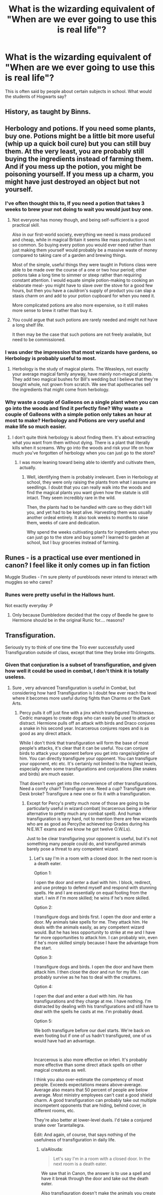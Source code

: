 #+TITLE: What is the wizarding equivalent of "When are we ever going to use this is real life"?

* What is the wizarding equivalent of "When are we ever going to use this is real life"?
:PROPERTIES:
:Author: TheAncientSun
:Score: 26
:DateUnix: 1598203256.0
:DateShort: 2020-Aug-23
:FlairText: Discussion
:END:
This is often said by people about certain subjects in school. What would the students of Hogwarts say?


** History, as taught by Binns.
:PROPERTIES:
:Author: francoisschubert
:Score: 36
:DateUnix: 1598205309.0
:DateShort: 2020-Aug-23
:END:


** Herbology and potions. If you need some plants, buy one. Potions might be a little bit more useful (whip up a quick boil cure) but you can still buy them. At the very least, you are probably still buying the ingredients instead of farming them. And if you mess up the potion, you might be poisoning yourself. If you mess up a charm, you might have just destroyed an object but not yourself.
:PROPERTIES:
:Author: Impossible-Poetry
:Score: 34
:DateUnix: 1598207730.0
:DateShort: 2020-Aug-23
:END:

*** I've often thought this to, If you need a potion that takes 3 weeks to brew your not doing to wait you would just buy one.
:PROPERTIES:
:Author: TheAncientSun
:Score: 17
:DateUnix: 1598207798.0
:DateShort: 2020-Aug-23
:END:

**** Not everyone has money though, and being self-sufficient is a good practical skill.

Also in our first-world society, everything we need is mass produced and cheap, while in magical Britain it seems like mass production is not so common. So buying every potion you would ever need rather than just making them yourself would probably be a massive waste of money compared to taking care of a garden and brewing things.

Most of the simple, useful things they were taught in Potions class were able to be made over the course of a one or two hour period; other potions take a long time to simmer or steep rather than requiring constant attention. I would equate simple potion-making to cooking an elaborate meal- you might have to slave over the stove for a good few hours, but then you have a cauldron's supply of product you can slap a stasis charm on and add to your potion cupboard for when you need it.

More complicated potions are also more expensive, so it still makes more sense to brew it rather than buy it.
:PROPERTIES:
:Author: Dalashas
:Score: 16
:DateUnix: 1598214903.0
:DateShort: 2020-Aug-24
:END:


**** You could argue that such potions are rarely needed and might not have a long shelf life.

It then may be the case that such potions are not freely available, but need to be commissioned.
:PROPERTIES:
:Author: IamDelilahh
:Score: 1
:DateUnix: 1598327312.0
:DateShort: 2020-Aug-25
:END:


*** I was under the impression that most wizards have gardens, so Herbology is probably useful to most.
:PROPERTIES:
:Author: aAlouda
:Score: 7
:DateUnix: 1598208253.0
:DateShort: 2020-Aug-23
:END:

**** Herbology is the study of magical plants. The Weasleys, not exactly your average magical family anyway, have mainly non-magical plants. They add two magical bushes for Bill's wedding but I believe that they're bought whole, not grown from scratch. We see that apothecaries sell the ingredients that might come from herbology.
:PROPERTIES:
:Author: Impossible-Poetry
:Score: 3
:DateUnix: 1598209167.0
:DateShort: 2020-Aug-23
:END:


*** Why waste a couple of Galleons on a single plant when you can go into the woods and find it perfectly fine? Why waste a couple of Galleons with a simple potion only takes an hour at most to make? Herbology and Potions are very useful and make life so much easier.
:PROPERTIES:
:Author: CyberWolfWrites
:Score: 3
:DateUnix: 1598226087.0
:DateShort: 2020-Aug-24
:END:

**** I don't quite think herbology is about finding them. It's about extracting what you want from them without dying. There is a plant that literally kills when it screams. Why go into the woods and risk your life on how much you've forgotten of herbology when you can just go to the store?
:PROPERTIES:
:Author: Impossible-Poetry
:Score: 4
:DateUnix: 1598226570.0
:DateShort: 2020-Aug-24
:END:

***** I was more leaning toward being able to identify and cultivate them, actually.
:PROPERTIES:
:Author: CyberWolfWrites
:Score: 1
:DateUnix: 1598227029.0
:DateShort: 2020-Aug-24
:END:

****** Well, identifying them is probably irrelevant. Even in Herbology at school, they were only raising the plants from what I assume are seedlings. I doubt that you can really walk into the woods and find the magical plants you want given how the statute is still intact. They seem incredibly rare in the wild.

Then, the plants had to be handled with care so they didn't kill you, and yet had to be kept alive. Harvesting them was usually another ordeal entirely. It also took weeks to months to raise them, weeks of care and dedication.

Why spend the weeks cultivating plants for ingredients when you can just go to the store and buy some? I learned to garden at school, but I buy groceries instead of farming.
:PROPERTIES:
:Author: Impossible-Poetry
:Score: 2
:DateUnix: 1598227454.0
:DateShort: 2020-Aug-24
:END:


** Runes - is a practical use ever mentioned in canon? I feel like it only comes up in fan fiction

Muggle Studies - I'm sure plenty of purebloods never intend to interact with muggles so who cares?
:PROPERTIES:
:Author: RickardHenryLee
:Score: 11
:DateUnix: 1598226415.0
:DateShort: 2020-Aug-24
:END:

*** Runes were pretty useful in the Hallows hunt.

Not exactly everyday :P
:PROPERTIES:
:Author: kpmgeek
:Score: 1
:DateUnix: 1598273402.0
:DateShort: 2020-Aug-24
:END:

**** Only because Dumbledore decided that the copy of Beedle he gave to Hermione should be in the original Runic for.... reasons?
:PROPERTIES:
:Author: dancortens
:Score: 3
:DateUnix: 1598292662.0
:DateShort: 2020-Aug-24
:END:


** Transfiguration.

Seriously try to think of one time the Trio ever successfully used Transfiguration outside of class, except that time they broke into Gringotts.
:PROPERTIES:
:Author: aAlouda
:Score: 14
:DateUnix: 1598205686.0
:DateShort: 2020-Aug-23
:END:

*** Given that conjuration is a subset of transfiguration, and given how well it could be used in combat, I don't think it is totally useless.
:PROPERTIES:
:Author: ceplma
:Score: 8
:DateUnix: 1598206033.0
:DateShort: 2020-Aug-23
:END:

**** Sure , very advanced Transfiguration is useful in Combat, but considering how hard Transfiguration is I doubt few ever reach the level where it becomes more useful during fights than Charms or the Dark Arts.
:PROPERTIES:
:Author: aAlouda
:Score: 7
:DateUnix: 1598206398.0
:DateShort: 2020-Aug-23
:END:

***** Percy pulls it off just fine with a jinx which transfigured Thicknesse. Cedric manages to create dogs who can easily be used to attack or distract. Hermione pulls off an attack with birds and Draco conjures a snake in his second year. Incarcerous conjures ropes and is as good as any direct attack.

While I don't think that transfiguration will form the base of most people's attacks, it's clear that it can be useful. You can conjure birds to attack your opponent before you get into range/sightline of him. You can directly transfigure your opponent. You can transfigure your opponent, etc etc. It's certainly not limited to the highest levels, especially when some transfigurations and conjurations (like snakes and birds) are much easier.

That doesn't even get into the convenience of other transfigurations. Need a comfy chair? Transfigure one. Need a cup? Transfigure one. Desk broke? Transfigure a new one or fix it with a transfiguration.
:PROPERTIES:
:Author: Impossible-Poetry
:Score: 11
:DateUnix: 1598207582.0
:DateShort: 2020-Aug-23
:END:

****** Except for Percy's pretty much none of those are going to be particularly useful in wizard combat( Incarcerous being a inferior alternative to pretty much any combat spell). And human transfiguration is very hard, not to mention there are few wizards who are as good as Percy(he achieved top Grades during his N:E.W.T exams and we know he got twelve O.W.Ls).

Just to be clear transfiguring your opponent is useful, but it's not something many people could do, and transfigured animals barely pose a threat to any competent wizard.
:PROPERTIES:
:Author: aAlouda
:Score: 2
:DateUnix: 1598208055.0
:DateShort: 2020-Aug-23
:END:

******* Let's say I'm in a room with a closed door. In the next room is a death eater.

Option 1:

I open the door and enter a duel with him. I block, redirect, and use protego to defend myself and respond with stunning spells. He and I are essentially on equal footing from the start. I win if I'm more skilled; he wins if he's more skilled.

Option 2:

I transfigure dogs and birds first. I open the door and enter a door. My animals take spells for me. They attack him. He deals with the animals easily, as any competent wizard would. But he has less opportunity to strike at me and I have far more opportunities to attack him. I can probably win, even if he's more skilled simply because I have the advantage from the start.

Option 3:

I transfigure dogs and birds. I open the door and have them attack him. I then close the door and run for my life. I can probably survive as he has to deal with the creatures.

Option 4:

I open the duel and enter a duel with him. /He/ has transfigurations and they charge at me. I have nothing. I'm distracted by dealing with his transfigurations and still have to deal with the spells he casts at me. I'm probably dead.

Option 5:

We both transfigure before our duel starts. We're back on even footing but if one of us hadn't transfigured, one of us would have had an advantage.

​

Incarcerous is also more effective on inferi. It's probably more effective than some direct attack spells on other magical creatures as well.

I think you also over-estimate the competency of most people. Exceeds expectations means above-average. Average also means that 50 percent of people are below average. Most ministry employees can't cast a good shield charm. A good transfiguration can probably take out multiple incompetent opponents that are hiding, behind cover, in different rooms, etc.

They're also better at lower-level duels. I'd take a conjured snake over Tarantallegra.

Edit: And again, of course, that says nothing of the usefulness of transfiguration in daily life.
:PROPERTIES:
:Author: Impossible-Poetry
:Score: 1
:DateUnix: 1598209013.0
:DateShort: 2020-Aug-23
:END:

******** u/aAlouda:
#+begin_quote
  Let's say I'm in a room with a closed door. In the next room is a death eater.
#+end_quote

We saw that in Canon, the answer is to use a spell and have it break through the door and take out the death eater.

Also transfiguration doesn't make the animals you create obey you, you need separate spell for that and you opponent still has the option to turn the animals against you either by taking conrol of them or just transfiguring them into something they can use against you.

#+begin_quote
  Incarcerous is also more effective on inferi.
#+end_quote

Much less useful than just using fire.

#+begin_quote
  It's probably more effective than some direct attack spells on other magical creatures as well.
#+end_quote

I see nothing that indicates this.

#+begin_quote
  I think you also over-estimate the competency of most people.
#+end_quote

How is me saying most wizards aren't good enough to effectively use transfiguration me overestimating wizards competence?

#+begin_quote
  Most ministry employees can't cast a good shield charm. A good transfiguration can probably take out multiple incompetent opponents that are hiding, behind cover, in different rooms, etc.
#+end_quote

Unless you are one of the top users any transfiguration you can do against them would be inferior to a stunning spell or body bind curse.

#+begin_quote
  They're also better at lower-level duels. I'd take a conjured snake over Tarantallegra.
#+end_quote

Even better would be a simple disarming spell or body bind especially since the snake will turn against you.
:PROPERTIES:
:Author: aAlouda
:Score: 1
:DateUnix: 1598210731.0
:DateShort: 2020-Aug-23
:END:

********* u/Impossible-Poetry:
#+begin_quote
  We saw that in Canon, the answer is to use a spell and have it break through the door and take out the death eater.
#+end_quote

That's highly dependent on the death eater's position (I believe he was right next to the door in canon), and very unlikely to occur every time you blind fire a spell through a door into a room where the death eater could be anywhere. If the death eater has also transfigured an animal, chances are even greater that he'll be fine as a transfiguration can take the spell. To rephrase the scenario so you don't emphasize the irrelevant aspects, I'm in a situation where the death eater and I will not begin to duel for three minutes. All options follow with changes made to fit the rephrased scenario. Advantage goes to the person who has transfigured entities.

​

#+begin_quote
  Also transfiguration doesn't make the animals you create obey you, you need separate spell for that and you opponent still has the option to turn the animals against you either by taking control of them or just transfiguring them into something they can use against you.
#+end_quote

I don't quite think I remember control being over-ridden without a transfiguration. Hell, Dumbledore uses a snake against Voldemort. And said transfiguration into another entity is time spent, time that you could spend stunning them.

#+begin_quote
  Much less useful than just using fire.
#+end_quote

Given that fire can be transfigured into other things (like you mentioned animals would be vulnerable too) and that fire is also transfigured as an attack (McGonagall, Dumbledore), it seems a bit odd that you would mention this. In addition, incarcerous is still better than stupefy or sectumsempra. My reasoning for other magical creatures was this: a giant that would shrug off a stunner, would probably be inconvenienced by ropes.

#+begin_quote
  How is me saying most wizards aren't good enough to effectively use transfiguration me overestimating wizards competence?
#+end_quote

You earlier:

#+begin_quote
  transfigured animals barely pose a threat to any competent wizard.
#+end_quote

My point is that most wizards are not competent by this definition, and as such transfiguration is a more than adequate method to employ against them.

#+begin_quote
  Unless you are one of the top users any transfiguration you can do against them would be inferior to a stunning spell or body bind curse.
#+end_quote

Good luck getting that stunner ahead of you, turning corners, striking opponents behind cover, and stunning more than one person. Someone can simply hide behind a desk to avoid the stunner but they're going to need to do far more to deal with a dog. And before you suggest a blasting spell, the corner and different rooms aspect still applies. Not to mention that the most successful blasting curse we see in canon killed 1/5 people with a point blank explosion in a group of 5, and even pushed a few people away to kind prevent follow-up spells. A transfigured entity like an animal can not only take out more than one person, but they can also get to places without a required sightline.

Transfiguration at the highest level is as good as a direct attack. Transfiguration at lower levels is a win-more. If you go into a duel with transfigured entities ready to go, you go in with an advantage.

And you still have yet to address the convenience of transfiguration in daily life.
:PROPERTIES:
:Author: Impossible-Poetry
:Score: 0
:DateUnix: 1598213077.0
:DateShort: 2020-Aug-24
:END:


***** The "transfiguration is used in combat" trope is mostly fanon I believe.
:PROPERTIES:
:Author: verysleepy8
:Score: -5
:DateUnix: 1598207219.0
:DateShort: 2020-Aug-23
:END:

****** Oh, we see some advanced use of transfiguration used for combat like Percy turning a Death Eater into a sea urchin, Mcgonagall and Snape transfiguring each others attacks and using them against each other or Dumbledore animating the statues in the ministry to aid him in combat, with two of them tanking killing curses from Voldemort, one taking out Bellatrix and another Protecting Harry the whole time.

The thing is though that only a minority of wizard are ever going to be able to do stuff like that and for most transfiguration is just not going to offer you much during a fight.
:PROPERTIES:
:Author: aAlouda
:Score: 4
:DateUnix: 1598207473.0
:DateShort: 2020-Aug-23
:END:


*** This is more a commentary on their inability with Transfiguration rather than its practical use.
:PROPERTIES:
:Author: Taure
:Score: 7
:DateUnix: 1598218891.0
:DateShort: 2020-Aug-24
:END:

**** Yeah, but in general Transfiguration seems to have such a high difficulty that actually getting practical use out of it seems to be restricted to the most talented of wizards.

It's not even like the Trio is especially bad at transfiguration, Ron and Harry had both good grades in it and Hermione had great grades.

Sure if you are in the top one percent at Hogwarts it's a great skill to have, but I imagine the average student would get little in the end out of it, with them probably considering it a waste of time since they can later just use money to purchase whatever they want instead of transfiguring a mediocre version of it, no to mention that with bought version they don't even have to enchant them themselves.
:PROPERTIES:
:Author: aAlouda
:Score: 3
:DateUnix: 1598219957.0
:DateShort: 2020-Aug-24
:END:

***** It's definitely a difficult art. But I think there will be basic transfigurations that are useful to most wizards regardless of skill e.g. most wizards have fireplaces, so being able to transfigure random stuff into firewood may well be a daily transfiguration that most wizards perform.
:PROPERTIES:
:Author: Taure
:Score: 4
:DateUnix: 1598221193.0
:DateShort: 2020-Aug-24
:END:


*** Just sitting there for a whole term trying to turn a mouse into a snuffbox, 'what even is a snuffbox anyway?!'
:PROPERTIES:
:Author: unspeakable3
:Score: 4
:DateUnix: 1598207001.0
:DateShort: 2020-Aug-23
:END:

**** Reading those scenes in the book made me imagine a society that smokes pipes and takes a pinch of snuff regularly, it sets the picture and atmosphere of the world. You could say that changing matchsticks into needles is impractical, too, considering most in (Muggle) first-world countries have torches built into phones and carry lighters if they smoke don't use matches, and with fast fashion, can't sew beyond an occasional button.

[[https://en.wikipedia.org/wiki/Decorative_box#Snuff_box]]
:PROPERTIES:
:Author: alephnumber
:Score: 2
:DateUnix: 1598292330.0
:DateShort: 2020-Aug-24
:END:


** Defense Against the Dark Arts, after like the first or second year.

Like, apparently we are supposed to be learning about incredibly powerful curses in fourth year. /Why/? What, do the teachers think we're going to be going out fighting dark wizards every afternoon? Instead of, I dunno, calling the bloody Aurors and aparating away in the extremely unlikely scenario that we come across a real dark wizard? Vigilante justice is just all the rage with kids these days, right? And werewolves? What, do muggle schools teach their kids how to fight lions and tigers and bears? Like, boggarts, right, I know /maybe/ one person who has /ever/ actually bumped into a boggart in real life, and they're basically just jump scares! Run away, then call the Department for the Regulation and Control of Magical Creatures to come and get rid of it! I mean it'd be one thing if they were teaching dueling, that sort of makes sense, ancient and noble traditional sport and all that, but they /aren't/, and even then I'd expect it to be an elective, not a core class for five years. Honestly, it's ridiculous! Put a unit in Charms about detecting cursed objects, and a unit in Potions about detecting poisons (since they already learn to brew antidotes anyway), roll the dark creature bollocks into Care of Magical Creatures, and then make dueling an elective for all the mad thrill seekers or people who want to be Aurors someday. Stop wasting our children's time with stuff they're never going to need to know!
:PROPERTIES:
:Author: totorox92
:Score: 12
:DateUnix: 1598208812.0
:DateShort: 2020-Aug-23
:END:

*** Eh, the dealing with household pests stuff seems helpful. Calling in the government to deal with the equivalent of a raccoon seems a bit much.
:PROPERTIES:
:Author: Impossible-Poetry
:Score: 6
:DateUnix: 1598209330.0
:DateShort: 2020-Aug-23
:END:

**** Which is why the first couple years sort of make sense. Show children how to spook the little grubblies away, doxies and things, and maybe how to stall an attacker long enough to escape, or stun a drunken muggle or what have you, but the lengths they go to in that class- it's just too much!
:PROPERTIES:
:Author: totorox92
:Score: 7
:DateUnix: 1598209454.0
:DateShort: 2020-Aug-23
:END:


*** Professor Umbridge?
:PROPERTIES:
:Author: TheAncientSun
:Score: 6
:DateUnix: 1598208877.0
:DateShort: 2020-Aug-23
:END:

**** Sensible woman! I've heard she's kind of rubbish at actually working with children (and rumor is she's neurotic and paranoid) but really, who ever thought it was a good idea to teach school children blasting curses?
:PROPERTIES:
:Author: totorox92
:Score: 8
:DateUnix: 1598209092.0
:DateShort: 2020-Aug-23
:END:

***** I don't actually think a review of Hogwarts is a bad thing. They could certainly make a few improvements. Just perhaps not send a psychotic blood supremacist who thinks it's ok to torture children.
:PROPERTIES:
:Author: TheAncientSun
:Score: 10
:DateUnix: 1598209212.0
:DateShort: 2020-Aug-23
:END:

****** Oh it's all politics, I'm sure whatever member of the Wizengamot put the idea forward had this lovely vision of getting Binns finally exorcised but then it got caught up in a committee somewhere and everybody knows Fudge has just been coasting in his position for years now and is probably on his way out so he tries to do something flashy to get some positive attention and put one of his yes-men into the spot instead of someone more qualified who actually cares about the children; it's a bleeding shame, to be sure, but at least someone had a good idea somewhere in the process. But honestly she's a bureaucrat and a school teacher! All this torture stuff, you know how kids exaggerate things, why my friend Jamie once said Filch actually hung him up by his thumbs in the dungeon. They don't really do that kind of thing anymore these days.
:PROPERTIES:
:Author: totorox92
:Score: 7
:DateUnix: 1598209814.0
:DateShort: 2020-Aug-23
:END:

******* Weren't Jamie that one kid who claimed that Dumbledore and Grindelwald had secret tryst? Tsk, tak. You really shouldn't listen to those conspiracy theorists.

What's next, You-know-who returns? *rolls eyes*
:PROPERTIES:
:Author: MoDthestralHostler
:Score: 2
:DateUnix: 1598363392.0
:DateShort: 2020-Aug-25
:END:


*** And that's why Hogwarts is known as the finest school of witchcraft and wizardry. They teach more than just magic to make daily life easier.
:PROPERTIES:
:Author: rek-lama
:Score: 1
:DateUnix: 1598230794.0
:DateShort: 2020-Aug-24
:END:

**** They also teach magic to make your life harder.
:PROPERTIES:
:Author: totorox92
:Score: 1
:DateUnix: 1598234439.0
:DateShort: 2020-Aug-24
:END:


** Transfiguring a matchstick into a sowing needle (when you can just reparo) or a desk into a pig (can't eat transfigured food due to Gamp's law)
:PROPERTIES:
:Author: MrMrRubic
:Score: 9
:DateUnix: 1598211523.0
:DateShort: 2020-Aug-24
:END:

*** That's like saying what's the point of learning basic maths or science when only complex maths and science will get you a job? Baby steps are required to progress to more powerful transfigurations.

I think you can imagine why being able to transform anything into anything else is a useful skill.
:PROPERTIES:
:Author: Dalashas
:Score: 13
:DateUnix: 1598215263.0
:DateShort: 2020-Aug-24
:END:

**** Exactly, and muggles constantly say math and science are useless even though they can get you well paying jobs, or help you figure out how much wood to buy for your fence. Seems like a great comparison :)
:PROPERTIES:
:Author: BackUpAgain
:Score: 12
:DateUnix: 1598224060.0
:DateShort: 2020-Aug-24
:END:


*** Beatle into a button and pineapple tap dancing.
:PROPERTIES:
:Author: TheAncientSun
:Score: 6
:DateUnix: 1598211589.0
:DateShort: 2020-Aug-24
:END:

**** The only thing I can think of is learning magic control and focus..
:PROPERTIES:
:Author: MrMrRubic
:Score: 8
:DateUnix: 1598211627.0
:DateShort: 2020-Aug-24
:END:


** That's what house elves are for.
:PROPERTIES:
:Author: JennaSayquah
:Score: 2
:DateUnix: 1598234313.0
:DateShort: 2020-Aug-24
:END:


** The extremely specific transfiguration spells that no one would ever bother with. Like owl to opera glasses. Who needs opera glasses more than an owl?
:PROPERTIES:
:Author: aurora_analemma
:Score: 1
:DateUnix: 1598234269.0
:DateShort: 2020-Aug-24
:END:


** Pretty much all of 1st year transfiguration. When are you going to need to turn specifically a matchstick into specifically a needle? Can that spell do anything else? From what information we're given, nope, it is exclusively matchsticks to needles. How about a knitting needle? Gosh I dunno, maybe. Well that's something I guess if it can do more than one type of needle at least.

How about a beetle into a button? You know, I was thinking clothing buttons this whole time, but what if it can turn a Beetle into a button that operates some kind of electronics? I don't think that's what JK Rowling meant, but it'd be an interesting prompt.

I can't remember if it was exclusive to the movie, but there was also one that turned a pet into a goblet, which still gets an O in awesomeness, but a T in practicality. Was it around 3rd year when they started learning transfiguration spells that were actually useful outside of very narrow circumstances?
:PROPERTIES:
:Author: corwinicewolf
:Score: 1
:DateUnix: 1598264074.0
:DateShort: 2020-Aug-24
:END:
